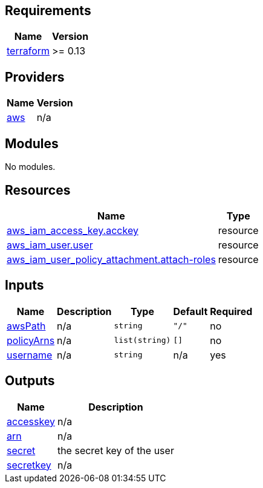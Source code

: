 == Requirements

[cols="a,a",options="header,autowidth"]
|===
|Name |Version
|[[requirement_terraform]] <<requirement_terraform,terraform>> |>= 0.13
|===

== Providers

[cols="a,a",options="header,autowidth"]
|===
|Name |Version
|[[provider_aws]] <<provider_aws,aws>> |n/a
|===

== Modules

No modules.

== Resources

[cols="a,a",options="header,autowidth"]
|===
|Name |Type
|https://registry.terraform.io/providers/hashicorp/aws/latest/docs/resources/iam_access_key[aws_iam_access_key.acckey] |resource
|https://registry.terraform.io/providers/hashicorp/aws/latest/docs/resources/iam_user[aws_iam_user.user] |resource
|https://registry.terraform.io/providers/hashicorp/aws/latest/docs/resources/iam_user_policy_attachment[aws_iam_user_policy_attachment.attach-roles] |resource
|===

== Inputs

[cols="a,a,a,a,a",options="header,autowidth"]
|===
|Name |Description |Type |Default |Required
|[[input_awsPath]] <<input_awsPath,awsPath>>
|n/a
|`string`
|`"/"`
|no

|[[input_policyArns]] <<input_policyArns,policyArns>>
|n/a
|`list(string)`
|`[]`
|no

|[[input_username]] <<input_username,username>>
|n/a
|`string`
|n/a
|yes

|===

== Outputs

[cols="a,a",options="header,autowidth"]
|===
|Name |Description
|[[output_accesskey]] <<output_accesskey,accesskey>> |n/a
|[[output_arn]] <<output_arn,arn>> |n/a
|[[output_secret]] <<output_secret,secret>> |the secret key of the user
|[[output_secretkey]] <<output_secretkey,secretkey>> |n/a
|===
